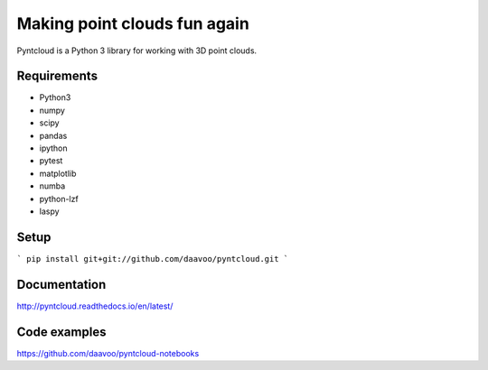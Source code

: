 =============================
Making point clouds fun again
=============================

.. image:: /docs/images/pyntcloud_logo.png

Pyntcloud is a Python 3 library for working with 3D point clouds.


Requirements
============
* Python3
* numpy
* scipy
* pandas
* ipython
* pytest
* matplotlib
* numba
* python-lzf
* laspy

Setup
============
```
pip install git+git://github.com/daavoo/pyntcloud.git
```

Documentation
=============

http://pyntcloud.readthedocs.io/en/latest/

Code examples
=============

https://github.com/daavoo/pyntcloud-notebooks
